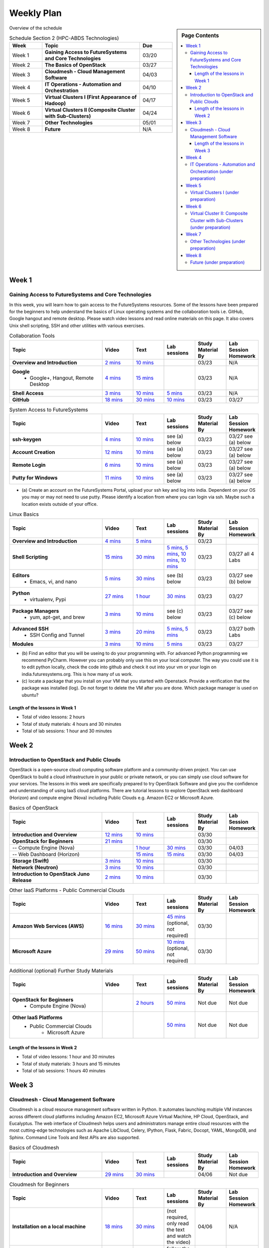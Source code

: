 ===============================================================================
Weekly Plan
===============================================================================

.. sidebar:: Page Contents

   .. contents::
      :local:
	 
Overview of the schedule

.. list-table:: Schedule Section 2 (HPC-ABDS Technologies)
   :widths: 10 30 10 
   :header-rows: 1

   * - Week
     - Topic
     - Due
   * - Week 1
     - **Gaining Access to FutureSystems and Core Technologies**
     - 03/20
   * - Week 2
     - **The Basics of OpenStack**
     - 03/27
   * - Week 3
     - **Cloudmesh - Cloud Management Software**
     - 04/03
   * - Week 4
     - **IT Operations - Automation and Orchestration**
     - 04/10
   * - Week 5
     - **Virtual Clusters I (First Appearance of Hadoop)**
     - 04/17
   * - Week 6
     - **Virtual Clusters II (Composite Cluster with Sub-Clusters)**
     - 04/24
   * - Week 7
     - **Other Technologies**
     - 05/01
   * - Week 8
     - **Future**
     - N/A


Week 1
-------------------------------------------------------------------------------

Gaining Access to FutureSystems and Core Technologies
*******************************************************************************

In this week, you will learn how to gain access to the FutureSystems resources.
Some of the lessons have been prepared for the beginners to help understand the
basics of Linux operating systems and the collaboration tools i.e. GitHub,
Google hangout and remote desktop. Please watch video lessons and read online
materials on this page. It also covers Unix shell scripting, SSH and other
utilities with various exercises.

.. list-table:: Collaboration Tools
   :widths: 30 10 10 10 10 10
   :header-rows: 1

   * - Topic
     - Video
     - Text
     - Lab sessions
     - Study Material By
     - Lab Session Homework
   * - **Overview and Introduction**
     - `2 mins <https://www.youtube.com/watch?v=ZWzYGwnbZK4&list=PLLO4AVszo1SPYLypeUK0uPc4X6GXwWhcx&index=1>`_
     - `10 mins <../lesson/collaboration/overview.html>`_
     - 
     - 03/23
     - N/A
   * - **Google**
        - Google+, Hangout, Remote Desktop
     - `4 mins  <https://www.youtube.com/watch?v=kOrWm830vxQ&list=PLLO4AVszo1SPYLypeUK0uPc4X6GXwWhcx&index=2>`_
     - `15 mins  <../lesson/google.html>`_
     -
     - 03/23
     - N/A
   * - **Shell Access**                  
     - `3 mins <https://www.youtube.com/watch?v=aJDXfvOrzRE&index=3&list=PLLO4AVszo1SPYLypeUK0uPc4X6GXwWhcx>`_
     - `10 mins <../lesson/shell-access.html>`_
     - `5 mins <../lesson/shell-access.html#exercise>`_
     - 03/23
     - N/A
   * - **GitHub**
     - `18 mins <https://www.youtube.com/watch?v=KrAjal1a30w&list=PLLO4AVszo1SPYLypeUK0uPc4X6GXwWhcx&index=4>`_
     - `30 mins <../lesson/git.html>`_
     - `10 mins <../lesson/git.html#exercise>`_
     - 03/23
     - 03/27 



.. list-table:: System Access to FutureSystems                                                                              
   :widths: 30 10 10 10 10 10
   :header-rows: 1

   * - Topic
     - Video
     - Text
     - Lab sessions
     - Study Material By
     - Lab Session Homework
   * - **ssh-keygen**
     - `4 mins <https://www.youtube.com/watch?v=pQb2VV1zNIc&feature=em-upload_owner>`_
     - `10 mins <../../accounts/ssh.html#s-using-ssh>`_
     - see (a) below
     - 03/23
     - 03/27 see (a) below
   * - **Account Creation**
     - `12 mins <https://www.youtube.com/watch?v=X6zeVEALzTk>`_
     - `10 mins <../../accounts/accounts.html>`_
     - see (a) below
     - 03/23
     - 03/27 see (a) below
   * - **Remote Login**                                                                             
     - `6 mins <https://mix.office.com/watch/eddgjmovoty0>`_ 
     - `10 mins <../lesson/system/futuresystemsuse.html#remote-login>`_
     - see (a) below
     - 03/23
     - 03/27 see (a) below
   * - **Putty for Windows**
     - `11 mins <https://mix.office.com/watch/9z30n7rs67x0>`_
     - `10 mins <../lesson/system/futuresystemsuse.html#putty-under-preparation>`_
     - see (a) below
     - 03/23
     - 03/27 see (a) below

* (a) Create an account on the FutureSystems Portal, upload your ssh
  key and log into india. Dependent on your OS you may or may not need
  to use putty. Please identify a location from where you can login
  via ssh. Maybe such a location exists outside of your office.

       
.. list-table:: Linux Basics
   :widths: 30 10 10 10 10 10
   :header-rows: 1

   * - Topic
     - Video
     - Text
     - Lab sessions
     - Study Material By
     - Lab Session Homework
   * - **Overview and Introduction** 
     - `4 mins <https://www.youtube.com/watch?v=2uVZrGPCNcY&list=PLLO4AVszo1SOZF0tvCxLfS4AwkAJ1QKyp&index=1>`_
     - `5 mins <../lesson/linux/overview.html>`_
     - 
     - 03/23
     - 
   * - **Shell Scripting**                                                         
     - `15 mins <https://www.youtube.com/watch?v=TBOG3wmU8ZA&list=PLLO4AVszo1SOZF0tvCxLfS4AwkAJ1QKyp&index=2>`_
     - `30 mins <../lesson/linux/shell.html>`_
     - `5 mins <../lesson/linux/shell.html#exercises>`_,
       `5 mins <../lesson/linux/shell.html#id7>`_,
       `10 mins <../lesson/linux/shell.html#id11>`_,
       `10 mins <../lesson/linux/shell.html#id14>`_
     - 03/23
     - 03/27 all 4 Labs 
   * - **Editors**                            
        - Emacs, vi, and nano                                           
     - `5 mins <https://www.youtube.com/watch?v=yHW_qzOzPa0&list=PLLO4AVszo1SOZF0tvCxLfS4AwkAJ1QKyp&index=3>`_
     - `30 mins <../lesson/linux/editors.html>`_
     - see (b) below
     - 03/23
     - 03/27 see (b) below
   * - **Python**                             
        - virtualenv, Pypi                                                                                
     - `27 mins <https://www.youtube.com/watch?v=e_RuGr1dL0c&index=7&list=PLLO4AVszo1SOZF0tvCxLfS4AwkAJ1QKyp>`_
     - `1 hour <../lesson/linux/python.html>`_
     - `30 mins <../lesson/linux/python.html#exercises>`_
     - 03/23
     - 03/27
   * - **Package Managers**                   
        - yum, apt-get, and brew                                                      
     - `3 mins <https://www.youtube.com/watch?v=Onn9SKdUDUc&list=PLLO4AVszo1SOZF0tvCxLfS4AwkAJ1QKyp&index=4>`_
     - `10 mins <../lesson/linux/packagemanagement.html>`_
     - see (c) below
     - 03/23
     - 03/27 see (c) below
   * - **Advanced SSH**
        - SSH Config and Tunnel
     - `3 mins <https://www.youtube.com/watch?v=eYanElmtqMo&index=6&list=PLLO4AVszo1SOZF0tvCxLfS4AwkAJ1QKyp>`_
     - `20 mins <../lesson/linux/advancedssh.html>`_
     - `5 mins <../lesson/linux/advancedssh.html#exercise-i>`_, 
       `5 mins <../lesson/linux/advancedssh.html#exercise-ii>`_
     - 03/23
     - 03/27 both Labs
   * - **Modules**
     - `3 mins <https://www.youtube.com/watch?v=0mBERd57pZ8&list=PLLO4AVszo1SOZF0tvCxLfS4AwkAJ1QKyp&index=6>`_
     - `10 mins <../ lesson/linux/modules.html>`_
     - `5 mins <../lesson/linux/modules.html#exercises>`_
     - 03/23
     - 03/27


* (b) Find an editor that you will be useing to do your programming
  with. For advanced Python programming we recommend PyCharm. However
  you can probably only use this on your local computer. The way you
  could use it is to edit python locally, check the code into github
  and check it out into your vm or your login on
  india.futuresystems.org. This is how many of us work.
* (c) locate a package that you install on your VM that you started
  with Openstack. Provide a verification that the package was
  installed (log). Do not forget to delete the VM after you are
  done. Which package manager is used on ubuntu?



Length of the lessons in Week 1
^^^^^^^^^^^^^^^^^^^^^^^^^^^^^^^^^^^^^^^^^^^^^^^^^^^^^^^^^^^^^^^^^^^^^^^^^^^^^^^

* Total of video lessons: 2 hours
* Total of study materials: 4 hours and 30 minutes
* Total of lab sessions: 1 hour and 30 minutes

Week 2
-------------------------------------------------------------------------------

Introduction to OpenStack and Public Clouds
*******************************************************************************

OpenStack is a open-source cloud computing software platform and a
community-driven project. You can use OpenStack to build a cloud infrastructure
in your public or private network, or you can simply use cloud software for
your services. The lessons in this week are specifically prepared to try
OpenStack Software and give you the confidence and understanding of using IaaS
cloud platforms. There are tutorial lessons to explore OpenStack web dashboard
(Horizon) and compute engine (Nova) including Public Clouds e.g. Amazon EC2 or
Microsoft Azure.

.. list-table:: Basics of OpenStack
   :widths: 30 10 10 10 10 10
   :header-rows: 1

   * - Topic
     - Video
     - Text
     - Lab sessions
     - Study Material By
     - Lab Session Homework
   * - **Introduction and Overview**
     - `12 mins <https://mix.office.com/watch/u7uovy9i06jo>`_
     - `10 mins <../lesson/iaas/overview_openstack.html>`_
     - 
     - 03/30
     - 
   * - **OpenStack for Beginners**
     - `21 mins <https://mix.office.com/watch/qohooyyk3wa1>`_
     -
     -
     - 03/30
     - 
   * - -- Compute Engine (Nova)
     -
     - `1 hour <../lesson/iaas/openstack.html>`_
     - `30 mins <../lesson/iaas/openstack.html#exercises>`_
     - 03/30
     - 04/03
   * - -- Web Dashboard (Horizon)
     - 
     - `15 mins <../lesson/iaas/openstack_horizon.html>`_
     - `15 mins <../lesson/iaas/openstack_horizon.html#exercises>`_
     - 03/30
     - 04/03
   * - **Storage (Swift)**
     - `3 mins <https://mix.office.com/watch/w3rko4itecgc>`_
     - `10 mins <../lesson/iaas/openstack.html#swift-storage>`_
     -
     - 03/30
     - 
   * - **Network (Neutron)**
     - `3 mins <https://mix.office.com/watch/1dt5hp0e2grov>`_
     - `10 mins <../lesson/iaas/openstack.html#neutron-network>`_
     -
     - 03/30
     - 
   * - **Introduction to OpenStack Juno Release**
     - `2 mins <https://mix.office.com/watch/cz6xehrs9xor>`_
     - `10 mins <../lesson/iaas/openstack_juno.html>`_
     - 
     - 03/30
     - 

.. list-table:: Other IaaS Platforms - Public Commercial Clouds
   :widths: 30 10 10 10 10 10
   :header-rows: 1

   * - Topic
     - Video
     - Text
     - Lab sessions
     - Study Material By
     - Lab Session Homework
   * - **Amazon Web Services (AWS)**
     - `16 mins <https://mix.office.com/watch/1351hz8j187i7>`_
     - `30 mins <../lesson/iaas/aws_tutorial.html>`_
     - `45 mins <../lesson/iaas/aws_tutorial.html#exercises>`_
       (optional, not required)
     - 03/30
     - 
   * - **Microsoft Azure**
     - `29 mins <https://mix.office.com/watch/kzh0nwvdw6tm>`_
     - `50 mins <../lesson/iaas/azure_tutorial.html>`_
     - `10 mins <../lesson/iaas/azure_tutorial.html#exercise1>`_
       (optional, not required)
     - 03/30
     - 

.. list-table:: Additional (optional) Further Study Materials
   :widths: 30 10 10 10 10 10
   :header-rows: 1

   * - Topic
     - Video
     - Text
     - Lab sessions
     - Study Material By
     - Lab Session Homework
   * - **OpenStack for Beginners**
         - Compute Engine (Nova)
     -
     - `2 hours <../../iaas/index.html>`_
     - `50 mins <../../iaas/openstack.html#exercises>`_
     - Not due
     - Not due
   * - **Other IaaS Platforms**
        - Public Commercial Clouds
             - Microsoft Azure
     -
     -
     - `50 mins <../lesson/iaas/azure_tutorial.html#exercise2>`_
     - Not due
     - Not due

Length of the lessons in Week 2
^^^^^^^^^^^^^^^^^^^^^^^^^^^^^^^^^^^^^^^^^^^^^^^^^^^^^^^^^^^^^^^^^^^^^^^^^^^^^^^

* Total of video lessons: 1 hour and 30 minutes
* Total of study materials: 3 hours and 15 minutes
* Total of lab sessions: 1 hours 40 minutes


Week 3
-------------------------------------------------------------------------------


Cloudmesh - Cloud Management Software
*******************************************************************************

Cloudmesh is a cloud resource management software written in Python. It
automates launching multiple VM instances across different cloud platforms
including Amazon EC2, Microsoft Azure Virtual Machine, HP Cloud, OpenStack, and
Eucalyptus. The web interface of Cloudmesh helps users and administrators
manage entire cloud resources with the most cutting-edge technologies such as
Apache LibCloud, Celery, IPython, Flask, Fabric, Docopt, YAML, MongoDB, and
Sphinx. Command Line Tools and Rest APIs are also supported.

.. list-table:: Basics of Cloudmesh
   :widths: 30 10 10 10 10 10
   :header-rows: 1

   * - Topic
     - Video
     - Text
     - Lab sessions
     - Study Material By
     - Lab Session Homework
   * - **Introduction and Overview**
     - `29 mins <http://www.youtube.com/watch?v=njHHjRMb7V8>`_
     - `30 mins <../../cloudmesh/overview.html>`_
     - 
     - 04/06
     - Not due

.. list-table:: Cloudmesh for Beginners
   :widths: 30 10 10 10 10 10
   :header-rows: 1

   * - Topic
     - Video
     - Text
     - Lab sessions
     - Study Material By
     - Lab Session Homework
   * - **Installation on a local machine**
     - `18 mins <http://www.youtube.com/watch?v=lGiJifD0VgU>`_
     - `30 mins <../../cloudmesh/setup/quickstart.html>`_
     - (not required, only read the text and watch the video)
     - 04/06
     - N/A
   * - **Installation on a virtual machine OpenStack**
     - `33 mins <http://www.youtube.com/watch?v=rcecpgm-47g>`_
     - `30 mins <../../cloudmesh/setup/setup_openstack.html>`_
     - follow the text and video
     - 04/06
     - 04/10
   * - **Command Line Tools (CLI)**
     - `12 mins <http://www.youtube.com/watch?v=hdq-t-ggkXA>`_
     - `30 mins <../../cloudmesh/shell/index.html>`_
     - use the previously created VM and follow text and video
       use `cm help` and review man pages
     - 04/06
     - 04/10
   * - **Web Interface (GUI)**
     - `16 mins <http://www.youtube.com/watch?v=l_P4G85rysA>`_
     - `30 mins <../../cloudmesh/gui/index.html>`_
     - `Excersise 4: 20 mins <../../cloudmesh/api/exercises.html#exercise-4>`_ (optional)
     - 04/06
     - 04/10
   * - **Python APIs**
     - `15 mins <http://www.youtube.com/watch?v=xOL_-Sfh9MA>`_ 
     - `30 mins <../../cloudmesh/api/index.html>`_
     - `Excersise 1 (10 mins) <../../cloudmesh/api/exercises.html#exercise-1>`_, `Excersise 2 (10 mins) <../../cloudmesh/api/exercises.html#exercise-2>`_
     - 04/06
     - 04/10
   * - **IPython on Cloudmesh** (optional)
     - `15 mins <http://www.youtube.com/watch?v=1dn_av-zC00>`_
     - `20 mins <../../cloudmesh/ipython.html>`_
     -  (not required, only read text and watch video)
     - 04/06
     - N/A


       

       
.. list-table:: Advanced Cloudmesh
   :widths: 30 10 10 10 10 10
   :header-rows: 1

   * - Topic
     - Video
     - Text
     - Lab sessions
     - Study Material By
     - Lab Session Homework
   * - **Adding new Commands via a Python Package**
     - `5 mins <https://www.youtube.com/watch?v=UFLyCVpDhgI&feature=em-upload_owner>`_
     - `5 mins <http://cloudmesh.github.io/cmd3/manual.html#generating-independent-packages>`_
     - `1 hour <../../cloudmesh/cm/cmd3.html#exercise-1>`_
     - 04/06 
     - 04/10
   * - **Virtual Clusters with Cloudmesh**
        - SSH Connections between nodes, Host Configuration
     - `5 mins <https://mix.office.com/watch/lk39mr08k0ox>`_
     - `20 mins <../../cloudmesh/cm/_cm-cluster.html>`_
     - see text and video
     - 04/06
     - 04/10

..   * - **Introduction and Overview**
     - Not yet available
     - Not yet available
     - 
     - 04/06
     - 04/10
   * - **VM Management**
     - Not yet available
     - Not yet available
     - see text and video
     - 04/06
     - 04/10

Length of the lessons in Week 3
^^^^^^^^^^^^^^^^^^^^^^^^^^^^^^^^^^^^^^^^^^^^^^^^^^^^^^^^^^^^^^^^^^^^^^^^^^^^^^^

* Total of video lessons: 2 hours and 33 minutes
* Total of study materials: 4 hours and 15 minutes
* Total of lab sessions: 1 hour and 30 minutes
          
Week 4
-------------------------------------------------------------------------------


IT Operations - Automation and Orchestration (under preparation)
*******************************************************************************

.. list-table:: DevOps Tools
   :widths: 30 10 10 10 10 10
   :header-rows: 1

   * - Topic
     - Video
     - Text
     - Lab sessions
     - Study Material By
     - Lab Session Homework
   * - Ansible
     - `17 mins <https://www.youtube.com/watch?v=JTv1QWjTWS8&index=1&list=PLLO4AVszo1SOkNPAv4E824AFScdduO9NF>`_
     - :ref:`1.5 hours <ref-class-lesson-devops-ansible>`
     - :ref:`30 mins <ref-class-lesson-devops-ansible-lab>`
     - 04/13
     - 04/17
   * - SaltStack
     -
     -
     -
     -
     -
   * - Puppet
     -
     -
     -
     -
     -
   * - Chef
     - `35 mins <https://mix.office.com/watch/1g90jbv8llv0j>`_
     - :ref:`1 hour <ref-class-lesson-devops-chef>`
     - :ref:`30 mins <ref-class-lesson-devops-chef-exercises>`
     -
     -
   * - OpenStack Heat
     -
     - :ref:`1 hour <ref-class-lesson-devops-openstack-heat>`
     - :ref:`30 mins <ref-class-lesson-devops-openstack-heat-exercises>`
     -
     -
   * - Ubuntu Juju
     -
     - :ref:`1 hour <ref-class-lesson-devops-juju>`
     - :ref:`30 mins <ref-class-lesson-devops-juju-exercises>`
     -
     -
 
.. list-table:: Discussion
   :widths: 30 10 10 10 10 10
   :header-rows: 1

   * - Topic
     - Video
     - Text
     - Lab sessions
     - Study Material By
     - Lab Session Homework
   * - Orchestration vs Collective DevOps
     -
     -
     -
     -
     -
   * - PaaS
     -
     -
     -
     -
     -
   * - Cloudmesh
     -
     -
     -
     -
     -

Week 5 
-------------------------------------------------------------------------------


Virtual Clusters I (under preparation)
*******************************************************************************

**First Appearance of Hadoop in This Week**

.. list-table:: Virtual Clusters I
   :widths: 30 10 10 10 10 10
   :header-rows: 1

   * - Topic
     - Video
     - Text
     - Lab sessions
     - Study Material By
     - Lab Session Homework
   * - **Introduction and Overview**
     - Not yet available
     - Not yet available
     - 
     - 04/20
     - 04/24
   * - **Dynamic Deployment of Arbitrary X Software on Virtual Cluster**
     - Not yet available
     - Not yet available
     - 
     - 04/20
     - 04/24
   * - **Hadoop Virtual Cluster**
        - Cloudmesh
        - Discussion
        - Advanced Topics with Hadoop
             - Zookeeper and HBase
             - Yarn
             - OpenStack Havana
     - Not yet available
     - Not yet available
     - 
     - 04/20
     - 04/24

Week 6
-------------------------------------------------------------------------------


Virtual Cluster II: Composite Cluster with Sub-Clusters (under preparation)
*******************************************************************************

.. list-table:: Virtual Cluster II
   :widths: 30 10 10 10 10 10
   :header-rows: 1

   * - Topic
     - Video
     - Text
     - Lab sessions
     - Study Material By
     - Lab Session Homework
   * - **Composite Cluster with Sub-Clusters**
        - Introduction and Overview
        - Creating a Cross Resource Virtual Cluster
     - Not yet available
     - Not yet available
     - 
     - 04/27
     - 05/01
   * - **OpenMPI Virtual Cluster**
        - Introduction and Overview
        - HPC Stack - MPI
        - Cloudmesh HPC
     - Not yet available
     - Not yet available
     - 
     - 04/27
     - 05/01
   * - **MongoDB Virtual Cluster**
        - Introduction and Overview
        - Sharded MongoDB
     - Not yet available
     - Not yet available
     - 
     - 04/27
     - 05/01

Week 7
-------------------------------------------------------------------------------


Other Technologies (under preparation)
*******************************************************************************

.. list-table:: Other Technologies
   :widths: 30 10 10 10 10 10
   :header-rows: 1

   * - Topic
     - Video
     - Text
     - Lab sessions
     - Study Material By
     - Lab Session Homework
   * - **Virtualization Technologies**
         - Introduction and Overview
         - Hypervisors
             - KVM
             - Containers (LXC)
             - Docker
     - Not yet available
     - Not yet available
     - 
     - 05/04
     - 05/06
   * - **VM Software**
         - Vagrant
         - Oracle VirtualBox
         - VMWare
     - Not yet available
     - Not yet available
     - 
     - 05/04
     - 05/06
   * - **Apache Big Data Stack (ABDS)**
         - Apache Zookeeper
         - Apache Storm
         - Apache Mesos
         - Apache HBase
         - Apache Spark
         - Apache Pig
         - Apache Hive
     - Not yet available
     - Not yet available
     - 
     - 05/04
     - 05/06
   * - **Glossary**
     - Not yet available
     - Not yet available
     - 
     - 05/04
     - 05/06

Week 8
-------------------------------------------------------------------------------


Future (under preparation)
*******************************************************************************

.. list-table:: Future
   :widths: 30 10 10 10 10 10
   :header-rows: 1

   * - Topic
     - Video
     - Text
     - Lab sessions
     - Study Material By
     - Lab Session Homework
   * - **What will the Future Bring**
     - Not yet available
     - Not yet available
     - 
     - Not due
     - Not due
   * - **GE Industrial Internet of Things (IIoT)**
     - Not yet available
     - Not yet available
     - 
     - Not due
     - Not due




.. comment::
   
   * - **Using India OpenStack on Cloudmesh**
     - `5 mins <https://mix.office.com/watch/irhlsfq220zh>`_
     - `30 mins <../../cloudmesh/setup/cloudmesh_yaml.html>`_
     - `10 mins <../../cloudmesh/api/exercises.html#exercise-3>`_
     - 04/06
     - 04/10

